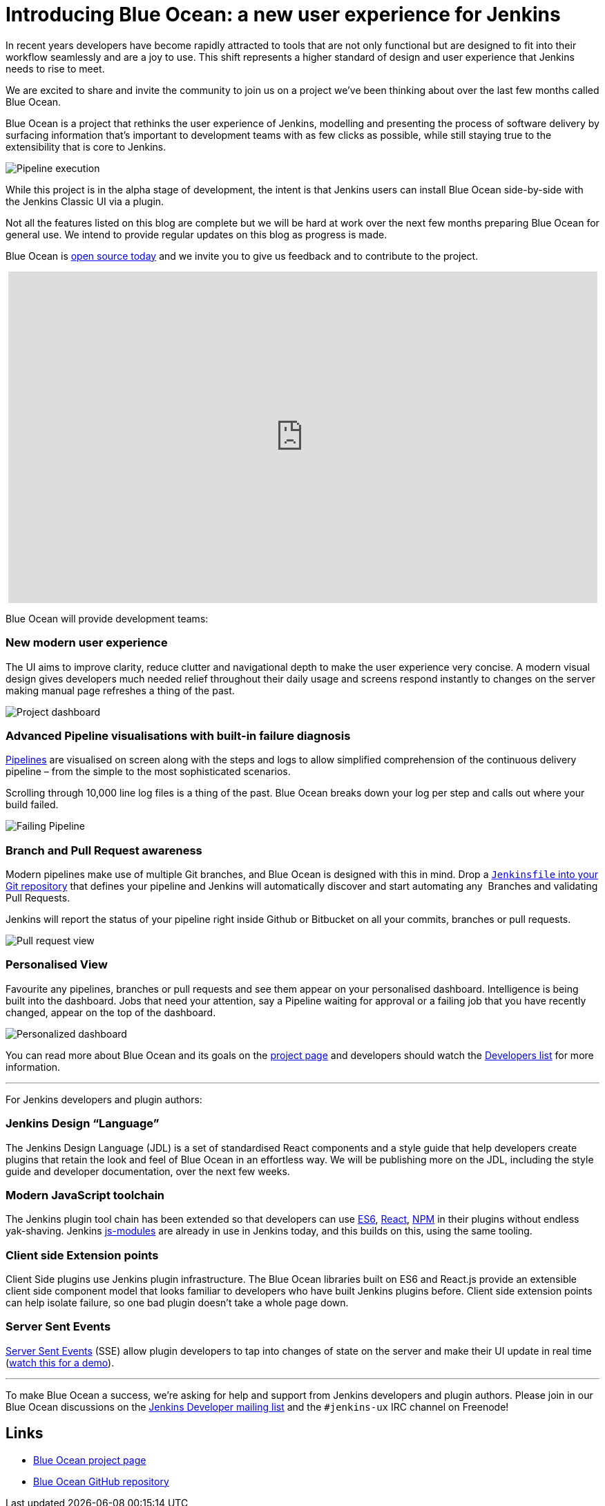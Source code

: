 = Introducing Blue Ocean: a new user experience for Jenkins
:page-tags: blueocean, ux, pipeline

:page-author: i386


In recent years developers have become rapidly attracted to tools that are not
only functional but are designed to fit into their workflow seamlessly and are
a joy to use. This shift represents a higher standard of design and user
experience that Jenkins needs to rise to meet.

We are excited to share and invite the community to join us on a project we’ve
been thinking about over the last few months called Blue Ocean.

Blue Ocean is a project that rethinks the user experience of Jenkins, modelling
and presenting the process of software delivery by surfacing information that's
important to development teams with as few clicks as possible, while still
staying true to the extensibility that is core to Jenkins.

image:/post-images/blueocean/pipeline-run.png[Pipeline execution, role=center]


While this project is in the alpha stage of development, the intent is that
Jenkins users can install Blue Ocean side-by-side with the Jenkins Classic UI
via a plugin.

Not all the features listed on this blog are complete but we will be hard at
work over the next few months preparing Blue Ocean for general use. We intend
to provide regular updates on this blog as progress is made.

Blue Ocean is link:https://github.com/cloudbees/blueocean[open source today]
and we invite you to give us feedback and to contribute to the project.

++++
<center>
<iframe width="853" height="480"
src="https://www.youtube-nocookie.com/embed/3dITffteCD4?rel=0" frameborder="0"
allowfullscreen></iframe>
</center>
++++


Blue Ocean will provide development teams:


=== New modern user experience

The UI aims to improve clarity, reduce clutter and navigational depth to make
the user experience very concise. A modern visual design gives developers much
needed relief throughout their daily usage and screens respond instantly to
changes on the server making manual page refreshes a thing of the past.

image:/post-images/blueocean/pipeline-dashboard.png[Project dashboard, role=center]


=== Advanced Pipeline visualisations with built-in failure diagnosis

link:/solutions/pipeline[Pipelines] are visualised on screen along with the
steps and logs to allow simplified comprehension of the continuous delivery
pipeline – from the simple to the most sophisticated scenarios.

Scrolling through 10,000 line log files is a thing of the past. Blue Ocean
breaks down your log per step and calls out where your build failed.

image:/post-images/blueocean/failing-pipeline.png[Failing Pipeline, role=center]

=== Branch and Pull Request awareness

Modern pipelines make use of multiple Git branches, and Blue Ocean is designed
with this in mind. Drop a link:/doc/pipeline[`Jenkinsfile` into your Git
repository] that defines your pipeline and Jenkins will automatically discover
and start automating any  Branches and validating Pull Requests.

Jenkins will report the status of your pipeline right inside Github or
Bitbucket on all your commits, branches or pull requests.

image:/post-images/blueocean/pr-view.png[Pull request view, role=center]


=== Personalised View

Favourite any pipelines, branches or pull requests and see them appear on your
personalised dashboard. Intelligence is being built into the dashboard. Jobs
that need your attention, say a Pipeline waiting for approval or a failing job
that you have recently changed, appear on the top of the dashboard.


image:/post-images/blueocean/personalized-dashboard.png[Personalized dashboard, role=center]


You can read more about Blue Ocean and its goals on the
link:/projects/blueocean[project page] and developers should watch the
link:/content/mailing-lists[Developers list] for more information.

---

For Jenkins developers and plugin authors:

=== Jenkins Design “Language”

The Jenkins Design Language (JDL) is a set of standardised React components and
a style guide that help developers create plugins that retain the look and feel
of Blue Ocean in an effortless way. We will be publishing more on the JDL,
including the style guide and developer documentation, over the next few weeks.

=== Modern JavaScript toolchain

The Jenkins plugin tool chain has been extended so that developers can use
link:https://medium.com/@rajaraodv/5-javascript-bad-parts-that-are-fixed-in-es6-c7c45d44fd81[ES6],
link:https://facebook.github.io/react/[React], link:https://www.npmjs.com/[NPM]
in their plugins without endless yak-shaving. Jenkins
link:https://github.com/jenkinsci/js-modules[js-modules] are already in use in
Jenkins today, and this builds on this, using the same tooling.

=== Client side Extension points

Client Side plugins use Jenkins plugin infrastructure. The Blue Ocean libraries
built on ES6 and React.js provide an extensible client side component model
that looks familiar to developers who have built Jenkins plugins before. Client
side extension points can help isolate failure, so one bad plugin doesn’t take
a whole page down.

=== Server Sent Events

link:https://developer.mozilla.org/en-US/docs/Web/API/Server-sent_events/Using_server-sent_events[Server Sent Events]
(SSE) allow plugin developers to tap into changes of state on the server and make
their UI update in real time (link:https://www.youtube.com/watch?v=EttzK5OOpv0[watch this for a
demo]).

---

To make Blue Ocean a success, we're asking for help and support from Jenkins
developers and plugin authors. Please join in our Blue Ocean discussions on the
link:https://groups.google.com/g/jenkinsci-dev[Jenkins Developer
mailing list] and the `#jenkins-ux` IRC channel on Freenode!


== Links

* link:/projects/blueocean[Blue Ocean project page]
* link:https://github.com/cloudbees/blueocean[Blue Ocean GitHub repository]
